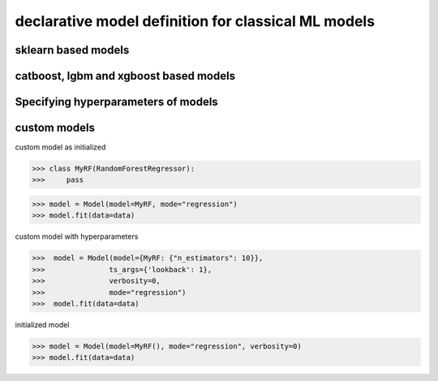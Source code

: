 .. _dec_def_ml:

declarative model definition for classical ML models
*****************************************************

sklearn based models
========================


catboost, lgbm and xgboost based models
=========================================

Specifying hyperparameters of models
=====================================


custom models
===============

custom model as initialized

.. code-block:: python

    >>> class MyRF(RandomForestRegressor):
    >>>     pass


.. code-block:: python

    >>> model = Model(model=MyRF, mode="regression")
    >>> model.fit(data=data)


custom model with hyperparameters

.. code-block:: python

    >>>  model = Model(model={MyRF: {"n_estimators": 10}},
    >>>               ts_args={'lookback': 1},
    >>>               verbosity=0,
    >>>               mode="regression")
    >>>  model.fit(data=data)


initialized model

.. code-block:: python

    >>> model = Model(model=MyRF(), mode="regression", verbosity=0)
    >>> model.fit(data=data)